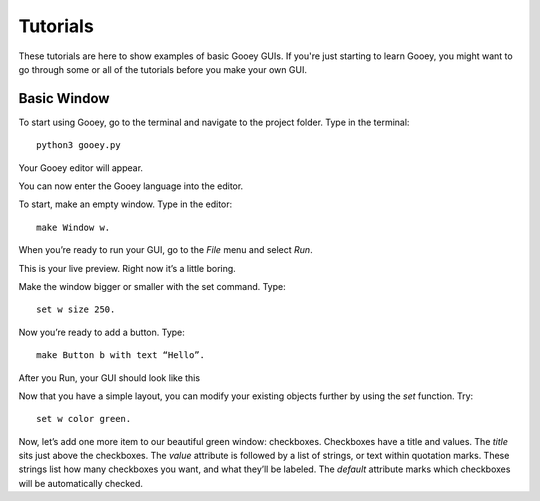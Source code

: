 =========
Tutorials
=========

These tutorials are here to show examples of basic Gooey GUIs. If you're just starting to learn Gooey, you might want to go through some or all of the tutorials before you make your own GUI.

Basic Window
============

To start using Gooey, go to the terminal and navigate to the project folder. Type in the terminal::

 python3 gooey.py

Your Gooey editor will appear.

.. image:: documentation/source/images/gooeyeditor.png

You can now enter the Gooey language into the editor. 

To start, make an empty window. Type in the editor::

 make Window w. 
 
When you’re ready to run your GUI, go to the *File* menu and select *Run*. 
 
.. image:: images/run.png
 
This is your live preview. Right now it’s a little boring. 

.. image:: images/preview.png

Make the window bigger or smaller with the set command. Type::

 set w size 250.

Now you’re ready to add a button. Type::

 make Button b with text “Hello”.

After you Run, your GUI should look like this

.. image:: images/hello.png

Now that you have a simple layout, you can modify your existing objects further by using the *set* function. Try::

 set w color green.
 
.. image:: images/green.png

Now, let’s add one more item to our beautiful green window: checkboxes.
Checkboxes have a title and values. The *title* sits just above the checkboxes. The *value* attribute is followed by a list of strings, or text within quotation marks. These strings list how many checkboxes you want, and what they’ll be labeled. The *default* attribute marks which checkboxes will be automatically checked. 

